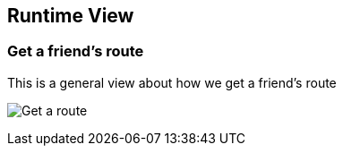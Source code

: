 [[section-runtime-view]]
== Runtime View

=== Get a friend's route

This is a general view about how we get a friend's route

image:images/06_Get_Route.png["Get a route"]



